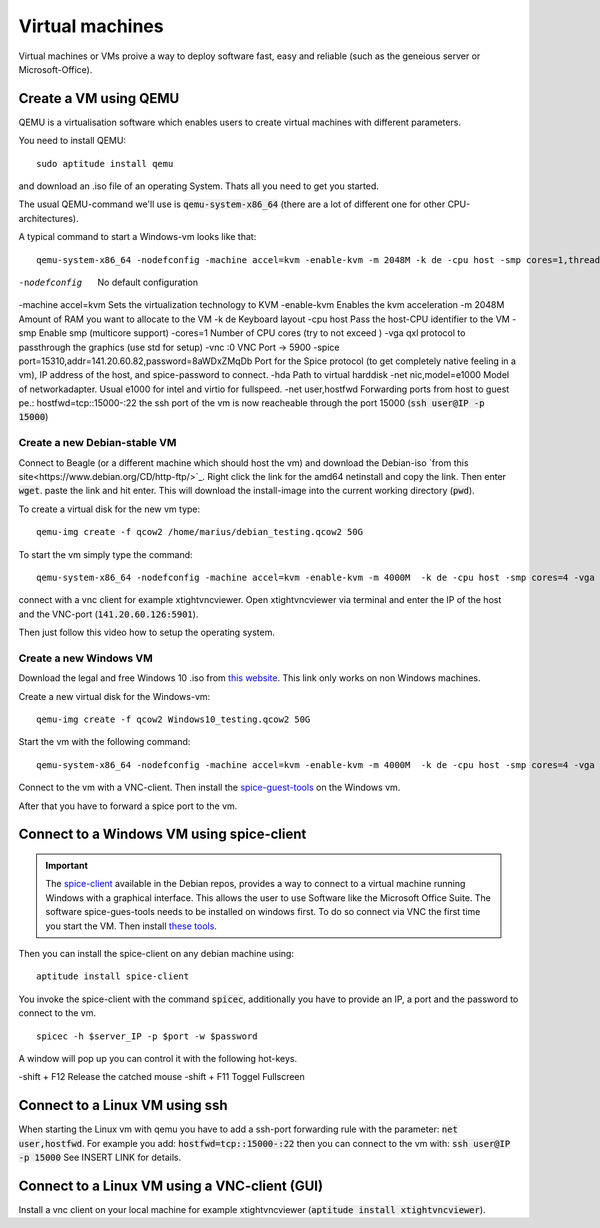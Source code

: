 ****************
Virtual machines
****************

Virtual machines or VMs proive a way to deploy software fast, easy and reliable (such as the geneious server or Microsoft-Office).


Create a VM using QEMU
======================

QEMU is a virtualisation software which enables users to create virtual machines with different parameters.

You need to install QEMU:
::
	sudo aptitude install qemu

and download an .iso file of an operating System. Thats all you need to get you started.

The usual QEMU-command we'll use is :code:`qemu-system-x86_64` (there are a lot of different one for other CPU-architectures).

A typical command to start a Windows-vm looks like that:
::
	qemu-system-x86_64 -nodefconfig -machine accel=kvm -enable-kvm -m 2048M -k de -cpu host -smp cores=1,threads=1,sockets=1 -vga qxl -vnc :0 -hda /data/VMs/jessie.qcow2 -net nic,model=e1000 -net user,hostfwd=tcp::27001-:27001,hostfwd=tcp::3306-:3306,hostfwd=tcp::$vms_ssh_port-:22,hostfwd=tcp::49630-:49630 -spice port=15300,addr=$server_IP


-nodefconfig												No default configuration
-machine accel=kvm 											Sets the virtualization technology to KVM
-enable-kvm													Enables the kvm acceleration
-m 2048M													Amount of RAM you want to allocate to the VM
-k de 														Keyboard layout
-cpu host 													Pass the host-CPU identifier to the VM
-smp														Enable smp (multicore support)
-cores=1													Number of CPU cores (try to not exceed )
-vga qxl													protocol to passthrough the graphics (use std for setup)
-vnc :0														VNC Port -> 5900
-spice port=15310,addr=141.20.60.82,password=8aWDxZMqDb		Port for the Spice protocol (to get completely native feeling in a vm), IP address of the host, and spice-password to connect.
-hda														Path to virtual harddisk
-net nic,model=e1000										Model of networkadapter. Usual e1000 for intel and virtio for fullspeed.
-net user,hostfwd											Forwarding ports from host to guest pe.: hostfwd=tcp::15000-:22 the ssh port of the vm is now reacheable through the port 15000 (:code:`ssh user@IP -p 15000`)


Create a new Debian-stable VM
--------------------------------------

Connect to Beagle (or a different machine which should host the vm) and download the Debian-iso `from this site<https://www.debian.org/CD/http-ftp/>`_. Right click the link for the amd64 netinstall and copy the link. Then enter :code:`wget`. paste the link and hit enter. This will download the install-image into the current working directory (:code:`pwd`).

To create a virtual disk for the new vm type:
::
	qemu-img create -f qcow2 /home/marius/debian_testing.qcow2 50G

To start the vm simply type the command:
::
	qemu-system-x86_64 -nodefconfig -machine accel=kvm -enable-kvm -m 4000M  -k de -cpu host -smp cores=4 -vga std -vnc :1 -hda /home/marius/debian_testing.qcow2 -cdrom /home/marius/debian-8.6.0-amd64-netinst.iso -net nic,model=virtio -net user,hostfwd=tcp::15351-:22

connect with a vnc client for example xtightvncviewer. Open xtightvncviewer via terminal and enter the IP of the host and the VNC-port (:code:`141.20.60.126:5901`).

Then just follow this video how to setup the operating system.


Create a new Windows VM
-----------------------

Download the legal and free Windows 10 .iso from `this website <https://www.microsoft.com/de-de/software-download/windows10ISO>`_. This link only works on non Windows machines.

Create a new virtual disk for the Windows-vm:
::
	qemu-img create -f qcow2 Windows10_testing.qcow2 50G

Start the vm with the following command:
::
	qemu-system-x86_64 -nodefconfig -machine accel=kvm -enable-kvm -m 4000M  -k de -cpu host -smp cores=4 -vga std -vnc :1 -hda /home/marius/Windows10_testing.qcow2 -cdrom /home/marius/Win10_1607_EnglishInternational_x64.iso -net nic,model=e1000 -net user -usbdevice tablet

Connect to the vm with a VNC-client. Then install the `spice-guest-tools <https://www.spice-space.org/download/windows/spice-guest-tools/spice-guest-tools-latest.exe>`_ on the Windows vm.

After that you have to forward a spice port to the vm.


Connect to a Windows VM using spice-client
==========================================

.. Important::
	The `spice-client <https://packages.debian.org/jessie/spice-client/>`_ available in the Debian repos, provides a way to connect to a virtual machine running Windows with a graphical interface. This allows the user to use Software like the Microsoft Office Suite. The software spice-gues-tools needs to be installed on windows first. To do so connect via VNC the first time you start the VM. Then install `these tools <https://www.spice-space.org/download/windows/spice-guest-tools/spice-guest-tools-0.100.exe>`_.

Then you can install the spice-client on any debian machine using:
::
	aptitude install spice-client

You invoke the spice-client with the command :code:`spicec`, additionally you have to provide an IP, a port and the password to connect to the vm.
::
	spicec -h $server_IP -p $port -w $password

A window will pop up you can control it with the following hot-keys.

-shift + F12	Release the catched mouse
-shift + F11	Toggel Fullscreen

Connect to a Linux VM using ssh
===============================

When starting the Linux vm with qemu you have to add a ssh-port forwarding rule with the parameter: :code:`net user,hostfwd`. For example you add: :code:`hostfwd=tcp::15000-:22` then you can connect to the vm with: :code:`ssh user@IP -p 15000` See INSERT LINK for details.


Connect to a Linux VM using a VNC-client (GUI)
==============================================

Install a vnc client on your local machine for example xtightvncviewer (:code:`aptitude install xtightvncviewer`).


